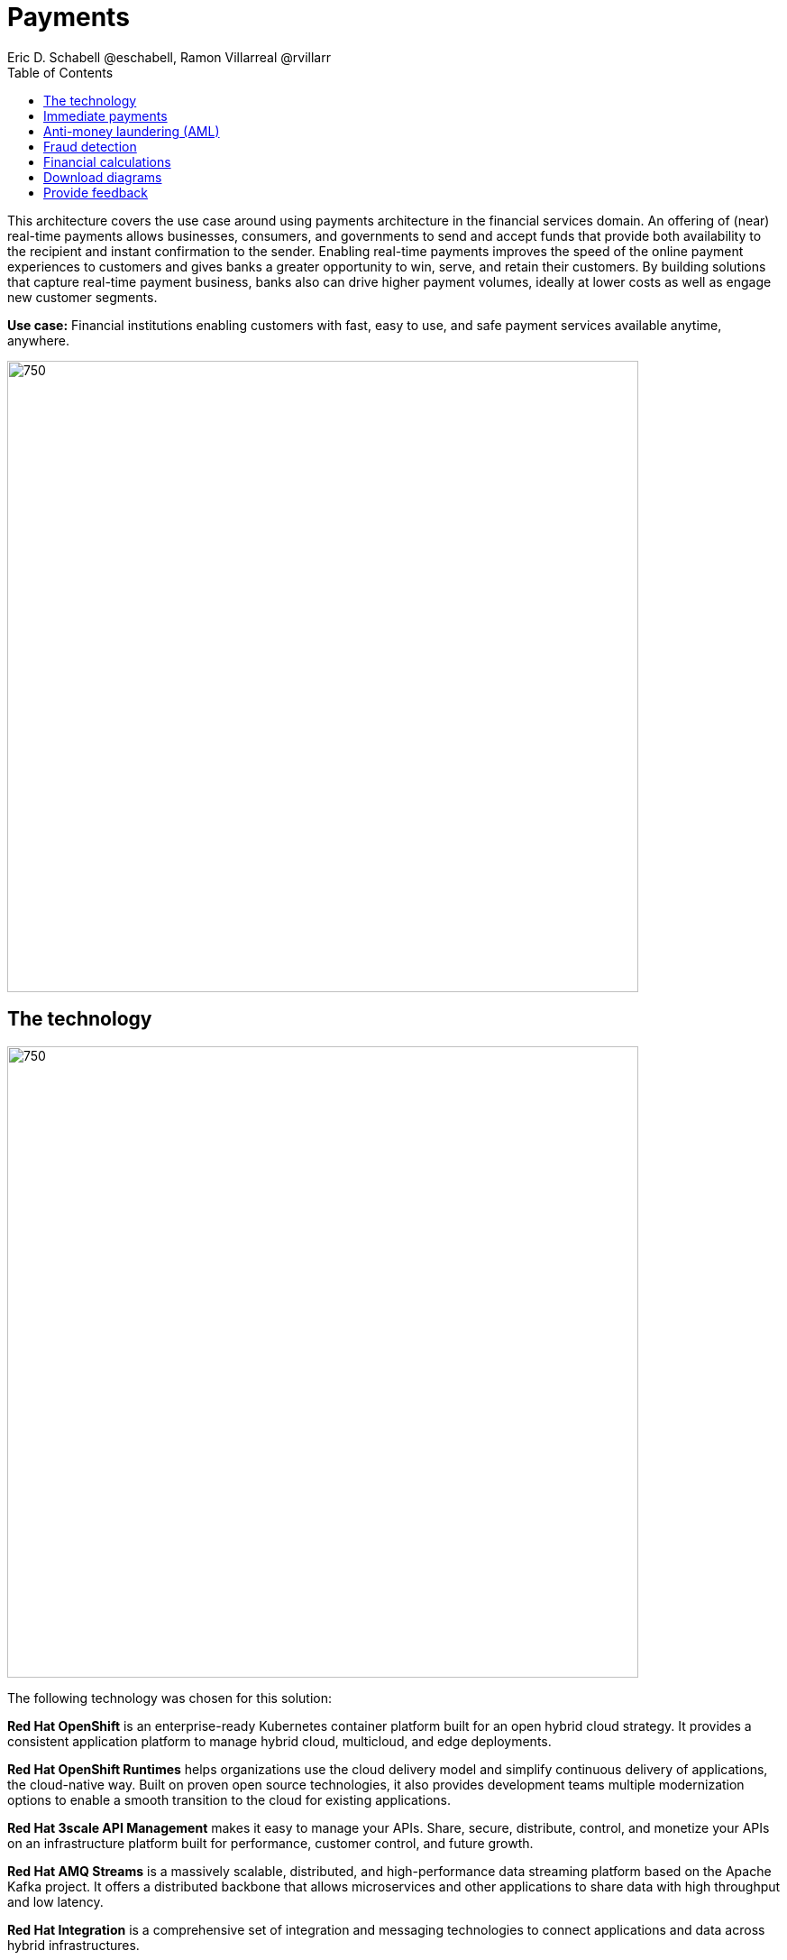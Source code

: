 = Payments
Eric D. Schabell @eschabell, Ramon Villarreal @rvillarr
:homepage: https://gitlab.com/osspa/portfolio-architecture-examples
:imagesdir: images
:icons: font
:source-highlighter: prettify
:toc: left
:toclevels: 5

This architecture covers the use case around using payments architecture in the financial services domain. An offering of (near) real-time payments allows businesses, consumers, and governments to send and accept funds that provide both availability to the recipient and instant confirmation to the sender. Enabling real-time payments improves the speed of the online payment experiences to customers and gives banks a greater opportunity to win, serve, and retain their customers. By building solutions that capture real-time payment business, banks also can drive higher payment volumes, ideally at lower costs as well as engage new customer segments.

*Use case:* Financial institutions enabling customers with fast, easy to use, and safe payment services available anytime, anywhere.

--
image:https://gitlab.com/osspa/portfolio-architecture-examples/-/raw/main/images/intro-marketectures/payments-marketing-slide.png[750,700]
--

== The technology
--
image:https://gitlab.com/osspa/portfolio-architecture-examples/-/raw/main/images/logical-diagrams/fsi-payments-ld.png[750,700]
--

The following technology was chosen for this solution:

*Red Hat OpenShift* is an enterprise-ready Kubernetes container platform built for an open hybrid cloud strategy.
It provides a consistent application platform to manage hybrid cloud, multicloud, and edge deployments.

*Red Hat OpenShift Runtimes* helps organizations use the cloud delivery model and simplify continuous delivery of
applications, the cloud-native way. Built on proven open source technologies, it also provides development teams
multiple modernization options to enable a smooth transition to the cloud for existing applications.

*Red Hat 3scale API Management* makes it easy to manage your APIs. Share, secure, distribute, control, and monetize
your APIs on an infrastructure platform built for performance, customer control, and future growth.

*Red Hat AMQ Streams* is a massively scalable, distributed, and high-performance data streaming platform based on
the Apache Kafka project. It offers a distributed backbone that allows microservices and other applications to share
data with high throughput and low latency.

*Red Hat Integration* is a comprehensive set of integration and messaging technologies to connect applications and
data across hybrid infrastructures.

*Red Hat OpenShift Data Foundations* is software-defined storage for containers. Engineered as the data and storage
services platform for Red Hat OpenShift, Red Hat OpenShift Data Foundation helps teams develop and deploy applications
quickly and efficiently across clouds.

*Red Hat Enterprise Linux* is the world’s leading enterprise Linux platform. It’s an open source operating system
(OS). It’s the foundation from which you can scale existing apps—and roll out emerging technologies—across bare-metal,
virtual, container, and all types of cloud environments.

== Immediate payments
--
image:https://gitlab.com/osspa/portfolio-architecture-examples/-/raw/main/images/schematic-diagrams/fsi-payments-immediate-payments-sd.png[750,700]

image:https://gitlab.com/osspa/portfolio-architecture-examples/-/raw/main/images/schematic-diagrams/fsi-payments-immediate-payments-data-sd.png[750,700]
--

The overview of immediate payments starts with a payment request through the front-facing payments API, which is then validated, then used to trigger an event in the payments event stream. At this point we assume that all the checks
are triggered, which is not always the case, so that we can describe all of the detailed architectural elements in
this diagram. From the events stream both anti-money laundering and fraud detection services are used to ensure this
is a valid payment request and not something negligent. If they clear those checks, an event triggers the clearing of the payment to process it through those services before routing services are triggered to send the final payment instructions to the external payments network. The first diagram is of a network based architecture and the second focuses on the data flow.

== Anti-money laundering (AML)
--
image:https://gitlab.com/osspa/portfolio-architecture-examples/-/raw/main/images/schematic-diagrams/fsi-payments-anti-money-laundering-sd.png[750,700]
--

This example zooms into the first diagram, looking at the anti-money laundering element in more detail. For this reason the payments API is left out of the diagram to focus on event streaming and the anti-money laundering activities in this architecture. The events stream triggers the start of an anti-money laundering check, which is taking a look at the payment transaction to score it and add labels as needed. These scoring and labeling decisions are based on the use of an AI/ML model that is shown in the bottom right being updated and trained using know your customer data maintained in external systems at a financial institution. Once the sourcing is done, rules are used to ensure that the payment is not transgressing any anti-money laundering rules. If it is a good payment request, that event is sent back to the event stream for processing through to payment as described in the previous diagrams. If bad intent is detected, an event is sent to the malicious activity streams element so that a case can be opened for further investigation and suspicious activity processes can be started to report the final outcomes.

== Fraud detection
--
image:https://gitlab.com/osspa/portfolio-architecture-examples/-/raw/main/images/schematic-diagrams/fsi-payments-fraud-detection-sd.png[750,700]
--

This example zooms into the first diagram, looking at the fraud detection element in more detail. For this reason the payments API is left out of the diagram to focus on event streaming and the fraud detection activities in this architecture. We see that the events stream triggers the start of a fraud detection check, which is taking a look at the payment transaction to score it and add labels as needed. These scoring and labeling decisions are based on the use of an AI/ML model that is shown in the bottom right being updated and trained using know your customer data maintained in external systems at a financial institution. Once the sourcing is done, rules are used to ensure that the payment is not transgressing any fraud rules. If it is a good payment request, that event is sent back to the event stream for processing through to payment as described in the previous diagrams. If potential fraud was detected, an event is sent to the malicious activity streams element so that a fraud prevention process starts. The eventual outcome of this process is delivered back to the event streams for processing only if the detection was determined to be wrong.

== Financial calculations
--
image:https://gitlab.com/osspa/portfolio-architecture-examples/-/raw/main/images/schematic-diagrams/fsi-payments-calculations-sd.png[750,700]
--

The financial calculations diagram lays out an architecture that is in the payments realm, but more designed to determine the payment to be requested through a billing system of a customer. The request for calculating a payment
comes into the architecture in the form of a message from the front facing API's. This message is processed through various message queues, first validation of the request, then processed through detailed calculations using rule services to determine the payment needed, through integration services connecting the organization to their eventual billing systems to issue the payment invoice.


== Download diagrams
View and download all of the diagrams above in our open source tooling site.
--
https://www.redhat.com/architect/portfolio/tool/index.html?#gitlab.com/osspa/portfolio-architecture-examples/-/raw/main/diagrams/fsi-payments.drawio[[Open Diagrams]]
--

== Provide feedback 
You can offer to help correct or enhance this architecture by filing an https://gitlab.com/osspa/portfolio-architecture-examples/-/blob/main/payments.adoc[issue or submitting a merge request against this Portfolio Architecture product in our GitLab repositories].
